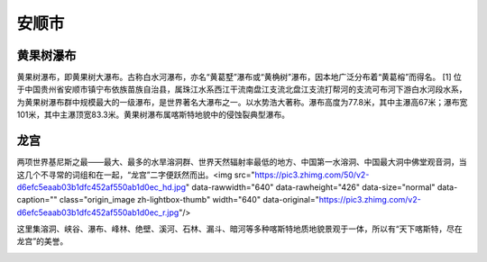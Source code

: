安顺市
---------------------

黄果树瀑布
>>>>>>>>>>>>>>>>>>>>>>>>>>>>
黄果树瀑布，即黄果树大瀑布。古称白水河瀑布，亦名“黄葛墅”瀑布或“黄桷树”瀑布，因本地广泛分布着“黄葛榕”而得名。 [1]  位于中国贵州省安顺市镇宁布依族苗族自治县，属珠江水系西江干流南盘江支流北盘江支流打帮河的支流可布河下游白水河段水系，为黄果树瀑布群中规模最大的一级瀑布，是世界著名大瀑布之一。以水势浩大著称。瀑布高度为77.8米，其中主瀑高67米；瀑布宽101米，其中主瀑顶宽83.3米。黄果树瀑布属喀斯特地貌中的侵蚀裂典型瀑布。

.. image:: https://gss0.bdstatic.com/94o3dSag_xI4khGkpoWK1HF6hhy/baike/c0%3Dbaike116%2C5%2C5%2C116%2C38/sign=467e6c784ced2e73e8e48e7ee668caee/a8ec8a13632762d087072743a6ec08fa513dc615.jpg
.. image:: https://gss0.bdstatic.com/94o3dSag_xI4khGkpoWK1HF6hhy/baike/c0%3Dbaike116%2C5%2C5%2C116%2C38/sign=e72e6dc9221f95cab2f89ae4a87e145b/a5c27d1ed21b0ef46bf1f0e9dac451da81cb3e6f.jpg
.. image:: https://gss3.bdstatic.com/-Po3dSag_xI4khGkpoWK1HF6hhy/baike/c0%3Dbaike150%2C5%2C5%2C150%2C50/sign=240b96637e3e6709aa0d4dad5aaef458/962bd40735fae6cdf804c1250eb30f2443a70fc5.jpg

龙宫
>>>>>>>>>>>>>>>>>>>>>>>>>>>>>>
两项世界基尼斯之最——最大、最多的水旱溶洞群、世界天然辐射率最低的地方、中国第一水溶洞、中国最大洞中佛堂观音洞，当这几个不寻常的词组和在一起，“龙宫”二字便跃然而出。<img src="https://pic3.zhimg.com/50/v2-d6efc5eaab03b1dfc452af550ab1d0ec_hd.jpg" data-rawwidth="640" data-rawheight="426" data-size="normal" data-caption="" class="origin_image zh-lightbox-thumb" width="640" data-original="https://pic3.zhimg.com/v2-d6efc5eaab03b1dfc452af550ab1d0ec_r.jpg"/>

这里集溶洞、峡谷、瀑布、峰林、绝壁、溪河、石林、漏斗、暗河等多种喀斯特地质地貌景观于一体，所以有“天下喀斯特，尽在龙宫”的美誉。

.. image:: https://gss2.bdstatic.com/-fo3dSag_xI4khGkpoWK1HF6hhy/baike/c0%3Dbaike180%2C5%2C5%2C180%2C60/sign=569e71e9ac18972bb737089887a410ec/8b82b9014a90f603f505d1ba3e12b31bb151ed92.jpg
.. image:: https://gss0.bdstatic.com/94o3dSag_xI4khGkpoWK1HF6hhy/baike/c0%3Dbaike150%2C5%2C5%2C150%2C50/sign=a2228b0d1cd5ad6ebef46cb8e0a252be/78310a55b319ebc4c77cc6508526cffc1f1716f6.jpg
.. image:: https://gss3.bdstatic.com/-Po3dSag_xI4khGkpoWK1HF6hhy/baike/c0%3Dbaike272%2C5%2C5%2C272%2C90/sign=a41113347e310a55d029d6a6d62c28cc/8601a18b87d6277fcd08bbff2f381f30e824fcdb.jpg

